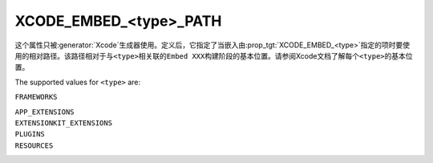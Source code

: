 XCODE_EMBED_<type>_PATH
-----------------------

.. versionadded:: 3.20

这个属性只被\ :generator:`Xcode`\ 生成器使用。定义后，它指定了当嵌入由\
:prop_tgt:`XCODE_EMBED_<type>`\ 指定的项时要使用的相对路径。该路径相对于与\ ``<type>``\
相关联的\ ``Embed XXX``\ 构建阶段的基本位置。请参阅Xcode文档了解每个\ ``<type>``\ 的基\
本位置。

The supported values for ``<type>`` are:

``FRAMEWORKS``

``APP_EXTENSIONS``
  .. versionadded:: 3.21

``EXTENSIONKIT_EXTENSIONS``
  .. versionadded:: 3.26

``PLUGINS``
  .. versionadded:: 3.23

``RESOURCES``
  .. versionadded:: 3.28
